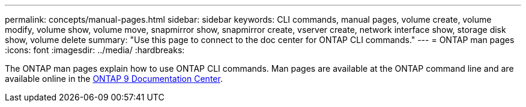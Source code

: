 ---
permalink: concepts/manual-pages.html
sidebar: sidebar
keywords: CLI commands, manual pages, volume create, volume modify, volume show, volume move, snapmirror show, snapmirror create, vserver create, network interface show, storage disk show, volume delete 
summary: "Use this page to connect to the doc center for ONTAP CLI commands."
---
= ONTAP man pages
:icons: font
:imagesdir: ../media/
:hardbreaks:

[.lead]
The ONTAP man pages explain how to use ONTAP CLI commands. Man pages are available at the ONTAP command line and are available online in the link:http://docs.netapp.com/ontap-9/topic/com.netapp.doc.dot-cm-cmpr/GUID-5CB10C70-AC11-41C0-8C16-B4D0DF916E9B.html[ONTAP 9 Documentation Center].

//issue #342, 26 jan 2022
